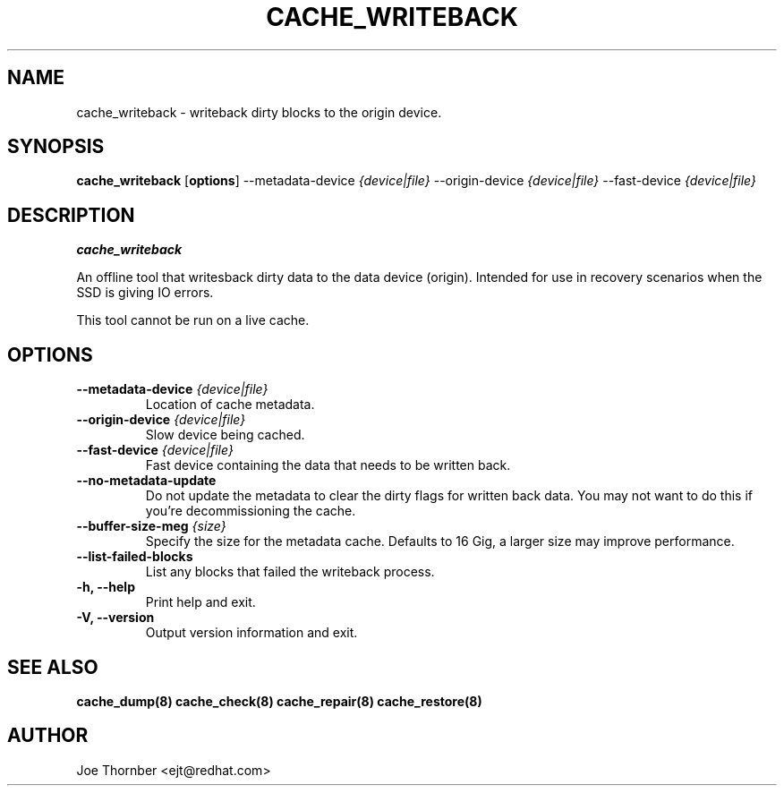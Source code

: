 .TH CACHE_WRITEBACK 8 "Thin Provisioning Tools" "Red Hat, Inc." \" -*- nroff -*-
.SH NAME
cache_writeback \- writeback dirty blocks to the origin device.

.SH SYNOPSIS
.B cache_writeback
.RB [ options ]
.RB --metadata-device
.I {device|file}
.RB --origin-device
.I {device|file}
.RB --fast-device
.I {device|file}

.SH DESCRIPTION
.B cache_writeback

An offline tool that writesback dirty data to the data device
(origin).  Intended for use in recovery scenarios when the SSD is
giving IO errors.

This tool cannot be run on a live cache.

.SH OPTIONS

.IP "\fB\\-\-metadata\-device\fP \fI{device|file}\fP"
Location of cache metadata.

.IP "\fB\-\-origin\-device\fP \fI{device|file}\fP"
Slow device being cached.

.IP "\fB\-\-fast\-device\fP \fI{device|file}\fP"
Fast device containing the data that needs to be written back.

.IP "\fB\-\-no\-metadata\-update\fP"
Do not update the metadata to clear the dirty flags for written back
data.  You may not want to do this if you're decommissioning the
cache.

.IP "\fB\-\-buffer\-size\-meg \fI{size}\fP"
Specify the size for the metadata cache.  Defaults to 16 Gig, a larger size may
improve performance.

.IP "\fB\-\-list\-failed\-blocks\fP
List any blocks that failed the writeback process.

.IP "\fB\-h, \-\-help\fP"
Print help and exit.

.IP "\fB\-V, \-\-version\fP"
Output version information and exit.

.SH SEE ALSO
.B cache_dump(8)
.B cache_check(8)
.B cache_repair(8)
.B cache_restore(8)

.SH AUTHOR
Joe Thornber <ejt@redhat.com>
